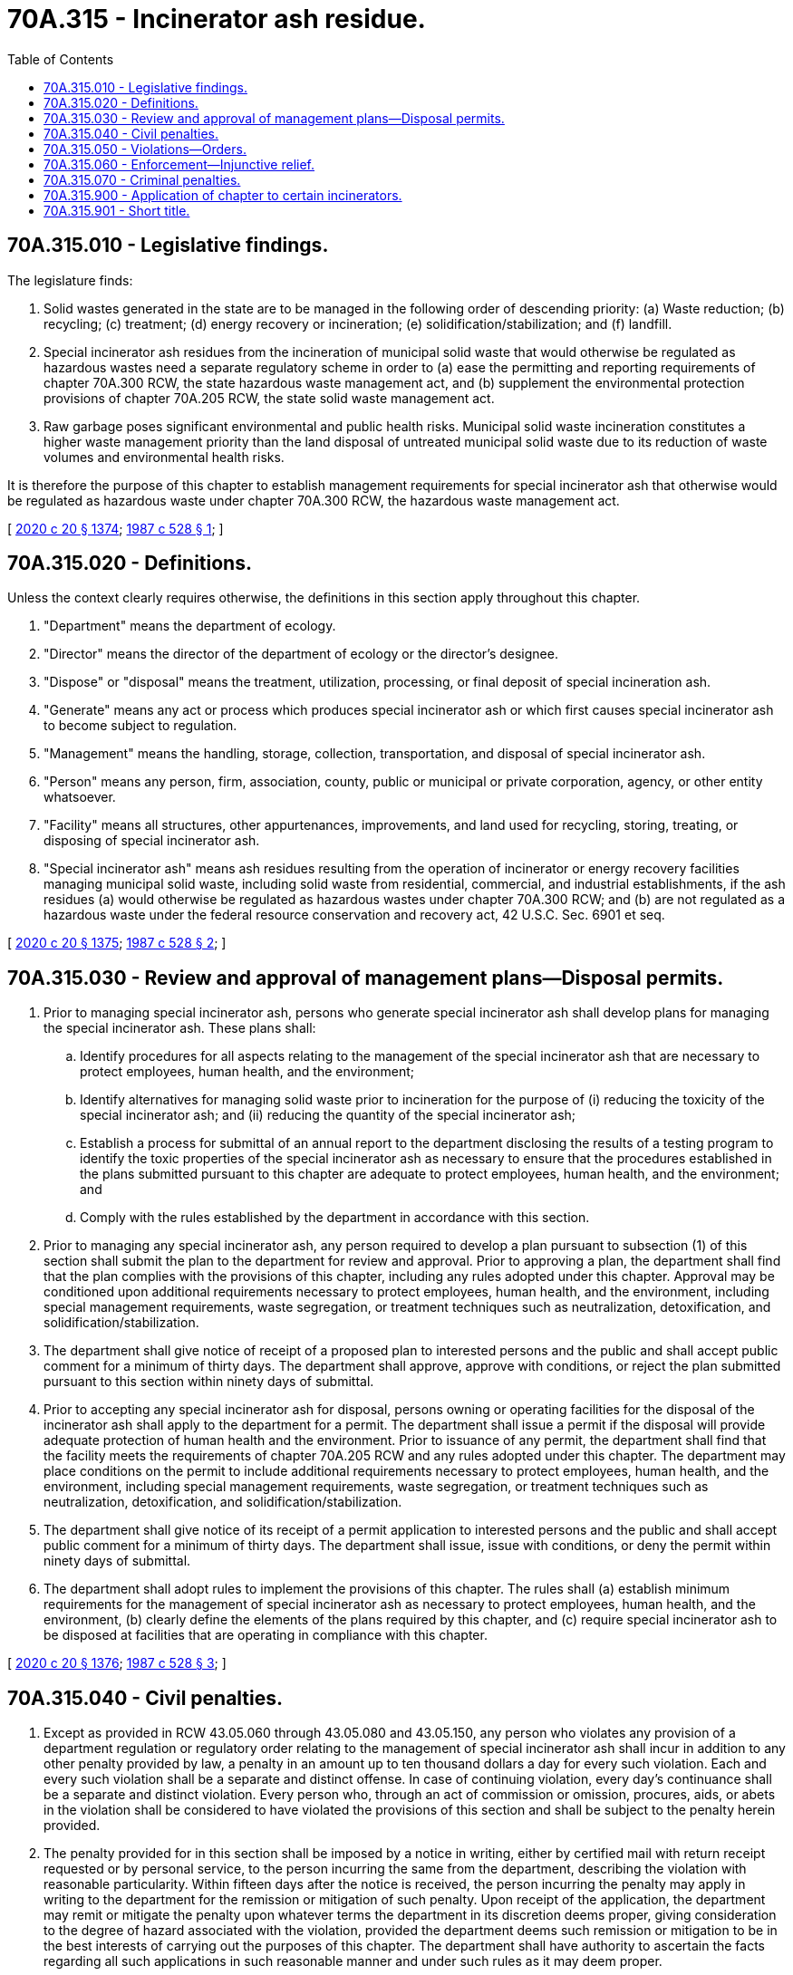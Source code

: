 = 70A.315 - Incinerator ash residue.
:toc:

== 70A.315.010 - Legislative findings.
The legislature finds:

. Solid wastes generated in the state are to be managed in the following order of descending priority: (a) Waste reduction; (b) recycling; (c) treatment; (d) energy recovery or incineration; (e) solidification/stabilization; and (f) landfill.

. Special incinerator ash residues from the incineration of municipal solid waste that would otherwise be regulated as hazardous wastes need a separate regulatory scheme in order to (a) ease the permitting and reporting requirements of chapter 70A.300 RCW, the state hazardous waste management act, and (b) supplement the environmental protection provisions of chapter 70A.205 RCW, the state solid waste management act.

. Raw garbage poses significant environmental and public health risks. Municipal solid waste incineration constitutes a higher waste management priority than the land disposal of untreated municipal solid waste due to its reduction of waste volumes and environmental health risks.

It is therefore the purpose of this chapter to establish management requirements for special incinerator ash that otherwise would be regulated as hazardous waste under chapter 70A.300 RCW, the hazardous waste management act.

[ http://lawfilesext.leg.wa.gov/biennium/2019-20/Pdf/Bills/Session%20Laws/House/2246-S.SL.pdf?cite=2020%20c%2020%20§%201374[2020 c 20 § 1374]; http://leg.wa.gov/CodeReviser/documents/sessionlaw/1987c528.pdf?cite=1987%20c%20528%20§%201[1987 c 528 § 1]; ]

== 70A.315.020 - Definitions.
Unless the context clearly requires otherwise, the definitions in this section apply throughout this chapter.

. "Department" means the department of ecology.

. "Director" means the director of the department of ecology or the director's designee.

. "Dispose" or "disposal" means the treatment, utilization, processing, or final deposit of special incineration ash.

. "Generate" means any act or process which produces special incinerator ash or which first causes special incinerator ash to become subject to regulation.

. "Management" means the handling, storage, collection, transportation, and disposal of special incinerator ash.

. "Person" means any person, firm, association, county, public or municipal or private corporation, agency, or other entity whatsoever.

. "Facility" means all structures, other appurtenances, improvements, and land used for recycling, storing, treating, or disposing of special incinerator ash.

. "Special incinerator ash" means ash residues resulting from the operation of incinerator or energy recovery facilities managing municipal solid waste, including solid waste from residential, commercial, and industrial establishments, if the ash residues (a) would otherwise be regulated as hazardous wastes under chapter 70A.300 RCW; and (b) are not regulated as a hazardous waste under the federal resource conservation and recovery act, 42 U.S.C. Sec. 6901 et seq.

[ http://lawfilesext.leg.wa.gov/biennium/2019-20/Pdf/Bills/Session%20Laws/House/2246-S.SL.pdf?cite=2020%20c%2020%20§%201375[2020 c 20 § 1375]; http://leg.wa.gov/CodeReviser/documents/sessionlaw/1987c528.pdf?cite=1987%20c%20528%20§%202[1987 c 528 § 2]; ]

== 70A.315.030 - Review and approval of management plans—Disposal permits.
. Prior to managing special incinerator ash, persons who generate special incinerator ash shall develop plans for managing the special incinerator ash. These plans shall:

.. Identify procedures for all aspects relating to the management of the special incinerator ash that are necessary to protect employees, human health, and the environment;

.. Identify alternatives for managing solid waste prior to incineration for the purpose of (i) reducing the toxicity of the special incinerator ash; and (ii) reducing the quantity of the special incinerator ash;

.. Establish a process for submittal of an annual report to the department disclosing the results of a testing program to identify the toxic properties of the special incinerator ash as necessary to ensure that the procedures established in the plans submitted pursuant to this chapter are adequate to protect employees, human health, and the environment; and

.. Comply with the rules established by the department in accordance with this section.

. Prior to managing any special incinerator ash, any person required to develop a plan pursuant to subsection (1) of this section shall submit the plan to the department for review and approval. Prior to approving a plan, the department shall find that the plan complies with the provisions of this chapter, including any rules adopted under this chapter. Approval may be conditioned upon additional requirements necessary to protect employees, human health, and the environment, including special management requirements, waste segregation, or treatment techniques such as neutralization, detoxification, and solidification/stabilization.

. The department shall give notice of receipt of a proposed plan to interested persons and the public and shall accept public comment for a minimum of thirty days. The department shall approve, approve with conditions, or reject the plan submitted pursuant to this section within ninety days of submittal.

. Prior to accepting any special incinerator ash for disposal, persons owning or operating facilities for the disposal of the incinerator ash shall apply to the department for a permit. The department shall issue a permit if the disposal will provide adequate protection of human health and the environment. Prior to issuance of any permit, the department shall find that the facility meets the requirements of chapter 70A.205 RCW and any rules adopted under this chapter. The department may place conditions on the permit to include additional requirements necessary to protect employees, human health, and the environment, including special management requirements, waste segregation, or treatment techniques such as neutralization, detoxification, and solidification/stabilization.

. The department shall give notice of its receipt of a permit application to interested persons and the public and shall accept public comment for a minimum of thirty days. The department shall issue, issue with conditions, or deny the permit within ninety days of submittal.

. The department shall adopt rules to implement the provisions of this chapter. The rules shall (a) establish minimum requirements for the management of special incinerator ash as necessary to protect employees, human health, and the environment, (b) clearly define the elements of the plans required by this chapter, and (c) require special incinerator ash to be disposed at facilities that are operating in compliance with this chapter.

[ http://lawfilesext.leg.wa.gov/biennium/2019-20/Pdf/Bills/Session%20Laws/House/2246-S.SL.pdf?cite=2020%20c%2020%20§%201376[2020 c 20 § 1376]; http://leg.wa.gov/CodeReviser/documents/sessionlaw/1987c528.pdf?cite=1987%20c%20528%20§%203[1987 c 528 § 3]; ]

== 70A.315.040 - Civil penalties.
. Except as provided in RCW 43.05.060 through 43.05.080 and 43.05.150, any person who violates any provision of a department regulation or regulatory order relating to the management of special incinerator ash shall incur in addition to any other penalty provided by law, a penalty in an amount up to ten thousand dollars a day for every such violation. Each and every such violation shall be a separate and distinct offense. In case of continuing violation, every day's continuance shall be a separate and distinct violation. Every person who, through an act of commission or omission, procures, aids, or abets in the violation shall be considered to have violated the provisions of this section and shall be subject to the penalty herein provided.

. The penalty provided for in this section shall be imposed by a notice in writing, either by certified mail with return receipt requested or by personal service, to the person incurring the same from the department, describing the violation with reasonable particularity. Within fifteen days after the notice is received, the person incurring the penalty may apply in writing to the department for the remission or mitigation of such penalty. Upon receipt of the application, the department may remit or mitigate the penalty upon whatever terms the department in its discretion deems proper, giving consideration to the degree of hazard associated with the violation, provided the department deems such remission or mitigation to be in the best interests of carrying out the purposes of this chapter. The department shall have authority to ascertain the facts regarding all such applications in such reasonable manner and under such rules as it may deem proper.

. Any penalty imposed by this section shall become due and payable thirty days after receipt of a notice imposing the same unless application for remission or mitigation is made or petition for review by the hearings board is filed. When such an application for remission or mitigation is made, any penalty incurred pursuant to this section shall become due and payable thirty days after receipt of notice setting forth the disposition of such application.

. If the amount of any penalty is not paid to the department within thirty days after it becomes due and payable, the attorney general, upon the request of the director, shall bring an action in the name of the state of Washington in the superior court of Thurston county, or any county in which such violator may do business, to recover such penalty. In all such actions, the procedure and rules of evidence shall be the same as an ordinary civil action except as otherwise provided in this chapter.

[ http://lawfilesext.leg.wa.gov/biennium/1995-96/Pdf/Bills/Session%20Laws/House/1010-S.SL.pdf?cite=1995%20c%20403%20§%20633[1995 c 403 § 633]; http://leg.wa.gov/CodeReviser/documents/sessionlaw/1987c528.pdf?cite=1987%20c%20528%20§%204[1987 c 528 § 4]; ]

== 70A.315.050 - Violations—Orders.
Whenever a person violates any provision of this chapter or any permit or regulation the department may issue an order appropriate under the circumstances to assure compliance with the chapter, permit, or regulation. Such an order must be served personally or by registered mail upon any person to whom it is directed.

[ http://leg.wa.gov/CodeReviser/documents/sessionlaw/1987c528.pdf?cite=1987%20c%20528%20§%205[1987 c 528 § 5]; ]

== 70A.315.060 - Enforcement—Injunctive relief.
The department, with the assistance of the attorney general, may bring any appropriate action at law or in equity, including action for injunctive relief as may be necessary to enforce the provisions of this chapter or any permit or regulation issued thereunder.

[ http://leg.wa.gov/CodeReviser/documents/sessionlaw/1987c528.pdf?cite=1987%20c%20528%20§%206[1987 c 528 § 6]; ]

== 70A.315.070 - Criminal penalties.
Any person found guilty of wilfully violating, without sufficient cause, any of the provisions of this chapter, or permit or order issued pursuant to this chapter is guilty of a gross misdemeanor and upon conviction shall be punished by a fine of up to ten thousand dollars and costs of prosecution, or by imprisonment for up to three hundred sixty-four days, or by both. Each day of violation may be deemed a separate violation.

[ http://lawfilesext.leg.wa.gov/biennium/2011-12/Pdf/Bills/Session%20Laws/Senate/5168-S.SL.pdf?cite=2011%20c%2096%20§%2052[2011 c 96 § 52]; http://leg.wa.gov/CodeReviser/documents/sessionlaw/1987c528.pdf?cite=1987%20c%20528%20§%207[1987 c 528 § 7]; ]

== 70A.315.900 - Application of chapter to certain incinerators.
This chapter shall not apply to municipal solid waste incinerators that are in operation on May 19, 1987, until a special incinerator waste disposal permit is issued in the county where the municipal solid waste incinerator is located, or July 1, 1989, whichever is sooner.

[ http://leg.wa.gov/CodeReviser/documents/sessionlaw/1987c528.pdf?cite=1987%20c%20528%20§%2012[1987 c 528 § 12]; ]

== 70A.315.901 - Short title.
This chapter shall be known as the special incinerator ash disposal act.

[ http://leg.wa.gov/CodeReviser/documents/sessionlaw/1987c528.pdf?cite=1987%20c%20528%20§%2011[1987 c 528 § 11]; ]

